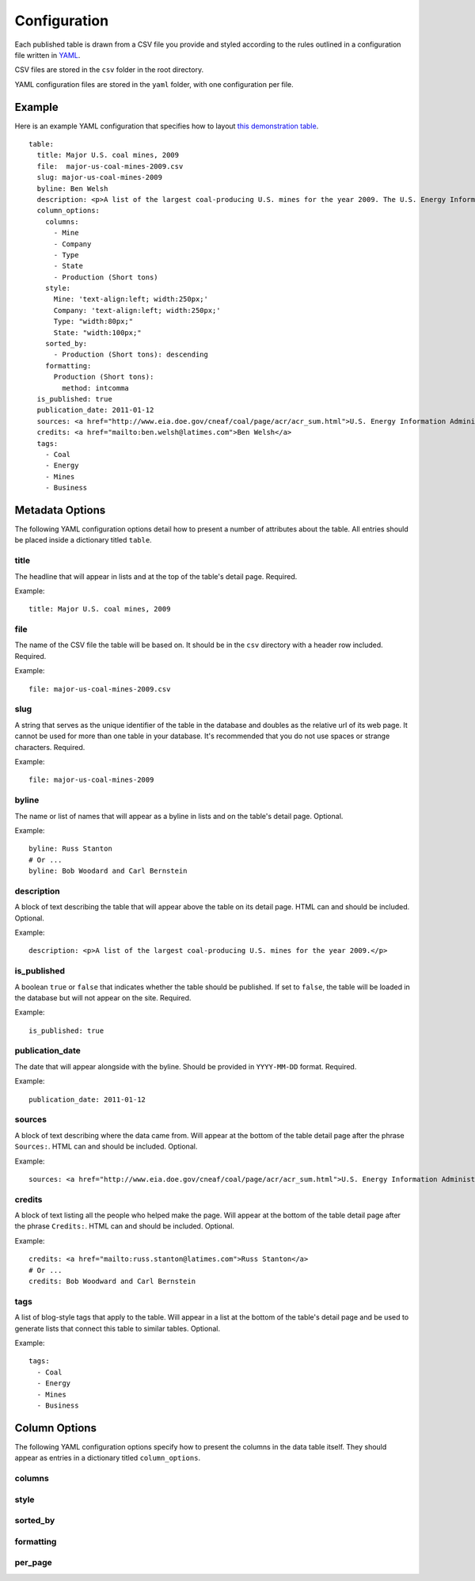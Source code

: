 =============
Configuration
=============

Each published table is drawn from a CSV file you provide and styled according to the rules outlined in a configuration file written in `YAML <http://en.wikipedia.org/wiki/YAML>`_. 

CSV files are stored in the ``csv`` folder in the root directory.

YAML configuration files are stored in the ``yaml`` folder, with one configuration per file.

Example
------------
Here is an example YAML configuration that specifies how to layout `this demonstration table <http://table-stacker.appspot.com/major-us-coal-mines-2009/>`_. ::

    table:
      title: Major U.S. coal mines, 2009
      file:  major-us-coal-mines-2009.csv
      slug: major-us-coal-mines-2009
      byline: Ben Welsh
      description: <p>A list of the largest coal-producing U.S. mines for the year 2009. The U.S. Energy Information Administration reports the production of all mines that produce more than 4 million short tons. In 2009, 47 mines qualified by the list. All together, major mines produced more than 650 million short tons of coal, a majority of the roughly 1 billion total short tons unearthed across the nation. Wyoming mines dominate the list, filling out the first nine positions.</p>
      column_options:
        columns:
          - Mine
          - Company
          - Type
          - State
          - Production (Short tons)
        style:
          Mine: 'text-align:left; width:250px;'
          Company: 'text-align:left; width:250px;'
          Type: "width:80px;"
          State: "width:100px;"
        sorted_by:
          - Production (Short tons): descending
        formatting:
          Production (Short tons):
            method: intcomma
      is_published: true
      publication_date: 2011-01-12
      sources: <a href="http://www.eia.doe.gov/cneaf/coal/page/acr/acr_sum.html">U.S. Energy Information Administration</a>
      credits: <a href="mailto:ben.welsh@latimes.com">Ben Welsh</a>
      tags:
        - Coal
        - Energy
        - Mines
        - Business


Metadata Options
-----------------

The following YAML configuration options detail how to present a number of attributes about the table. All entries should be placed inside a dictionary titled ``table``.

title
^^^^^

The headline that will appear in lists and at the top of the table's detail page. Required.

Example::
    
    title: Major U.S. coal mines, 2009

file
^^^^

The name of the CSV file the table will be based on. It should be in the ``csv`` directory with a header row included. Required.

Example::
    
    file: major-us-coal-mines-2009.csv

slug
^^^^

A string that serves as the unique identifier of the table in the database and doubles as the relative url of its web page. It cannot be used for more than one table in your database. It's recommended that you do not use spaces or strange characters. Required.

Example::
    
    file: major-us-coal-mines-2009

byline
^^^^^^

The name or list of names that will appear as a byline in lists and on the table's detail page. Optional.

Example::
    
    byline: Russ Stanton
    # Or ...
    byline: Bob Woodard and Carl Bernstein

description
^^^^^^^^^^^

A block of text describing the table that will appear above the table on its detail page. HTML can and should be included. Optional.

Example::

    description: <p>A list of the largest coal-producing U.S. mines for the year 2009.</p>

is_published
^^^^^^^^^^^^

A boolean ``true`` or ``false`` that indicates whether the table should be published. If set to ``false``, the table will be loaded in the database but will not appear on the site. Required.

Example::

    is_published: true

publication_date
^^^^^^^^^^^^^^^^

The date that will appear alongside with the byline. Should be provided in ``YYYY-MM-DD`` format. Required.

Example::

      publication_date: 2011-01-12

sources
^^^^^^^

A block of text describing where the data came from. Will appear at the bottom of the table detail page after the phrase ``Sources:``. HTML can and should be included. Optional.

Example::

    sources: <a href="http://www.eia.doe.gov/cneaf/coal/page/acr/acr_sum.html">U.S. Energy Information Administration</a>

credits
^^^^^^^

A block of text listing all the people who helped make the page. Will appear at the bottom of the table detail page after the phrase ``Credits:``. HTML can and should be included. Optional.

Example::

      credits: <a href="mailto:russ.stanton@latimes.com">Russ Stanton</a>
      # Or ...
      credits: Bob Woodward and Carl Bernstein

tags
^^^^

A list of blog-style tags that apply to the table. Will appear in a list at the bottom of the table's detail page and be used to generate lists that connect this table to similar tables. Optional.

Example::

      tags:
        - Coal
        - Energy
        - Mines
        - Business

Column Options
--------------

The following YAML configuration options specify how to present the columns in the data table itself. They should appear as entries in a dictionary titled ``column_options``.

columns
^^^^^^^

style
^^^^^

sorted_by
^^^^^^^^^

formatting
^^^^^^^^^^

per_page
^^^^^^^^





